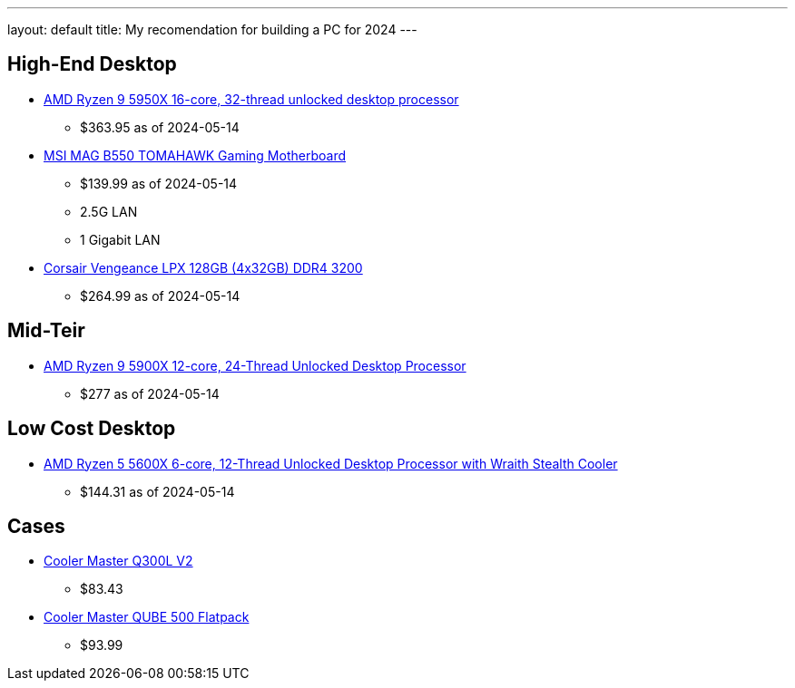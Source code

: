---
layout: default
title: My recomendation for building a PC for 2024
---


## High-End Desktop

* https://amzn.to/3K0mnlm[AMD Ryzen 9 5950X 16-core, 32-thread unlocked desktop processor]
** $363.95 as of 2024-05-14
* https://amzn.to/44E61Zj[MSI MAG B550 TOMAHAWK Gaming Motherboard]
** $139.99 as of 2024-05-14
** 2.5G LAN 
** 1 Gigabit LAN

* https://amzn.to/4dF7KBs[Corsair Vengeance LPX 128GB (4x32GB) DDR4 3200]
** $264.99 as of 2024-05-14


## Mid-Teir

* https://amzn.to/4bCfd2C[AMD Ryzen 9 5900X 12-core, 24-Thread Unlocked Desktop Processor]
** $277 as of 2024-05-14


## Low Cost Desktop

* https://amzn.to/4bElWsU[AMD Ryzen 5 5600X 6-core, 12-Thread Unlocked Desktop Processor with Wraith Stealth Cooler]
** $144.31 as of 2024-05-14

## Cases

* https://amzn.to/3wAglVs[Cooler Master Q300L V2]
** $83.43
* https://amzn.to/3QHmWV1[Cooler Master QUBE 500 Flatpack]
** $93.99
